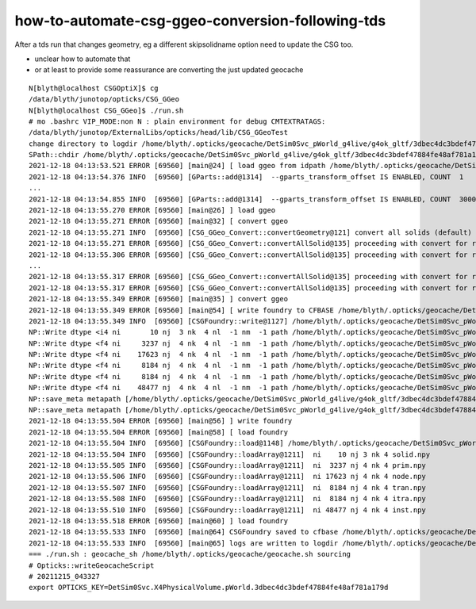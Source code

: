 how-to-automate-csg-ggeo-conversion-following-tds
=====================================================

After a tds run that changes geometry, eg a different skipsolidname option
need to update the CSG too.

* unclear how to automate that 
* or at least to provide some reassurance are converting the just updated geocache 

  


::

    N[blyth@localhost CSGOptiX]$ cg
    /data/blyth/junotop/opticks/CSG_GGeo
    N[blyth@localhost CSG_GGeo]$ ./run.sh 
    # mo .bashrc VIP_MODE:non N : plain environment for debug CMTEXTRATAGS:
    /data/blyth/junotop/ExternalLibs/opticks/head/lib/CSG_GGeoTest
    change directory to logdir /home/blyth/.opticks/geocache/DetSim0Svc_pWorld_g4live/g4ok_gltf/3dbec4dc3bdef47884fe48af781a179d/1/CSG_GGeo/logs
    SPath::chdir /home/blyth/.opticks/geocache/DetSim0Svc_pWorld_g4live/g4ok_gltf/3dbec4dc3bdef47884fe48af781a179d/1/CSG_GGeo/logs
    2021-12-18 04:13:53.521 ERROR [69560] [main@24] [ load ggeo from idpath /home/blyth/.opticks/geocache/DetSim0Svc_pWorld_g4live/g4ok_gltf/3dbec4dc3bdef47884fe48af781a179d/1
    2021-12-18 04:13:54.376 INFO  [69560] [GParts::add@1314]  --gparts_transform_offset IS ENABLED, COUNT  1
    ...
    2021-12-18 04:13:54.855 INFO  [69560] [GParts::add@1314]  --gparts_transform_offset IS ENABLED, COUNT  3000
    2021-12-18 04:13:55.270 ERROR [69560] [main@26] ] load ggeo 
    2021-12-18 04:13:55.271 ERROR [69560] [main@32] [ convert ggeo 
    2021-12-18 04:13:55.271 INFO  [69560] [CSG_GGeo_Convert::convertGeometry@121] convert all solids (default)
    2021-12-18 04:13:55.271 ERROR [69560] [CSG_GGeo_Convert::convertAllSolid@135] proceeding with convert for repeatIdx 0
    2021-12-18 04:13:55.306 ERROR [69560] [CSG_GGeo_Convert::convertAllSolid@135] proceeding with convert for repeatIdx 1
    ...
    2021-12-18 04:13:55.317 ERROR [69560] [CSG_GGeo_Convert::convertAllSolid@135] proceeding with convert for repeatIdx 8
    2021-12-18 04:13:55.317 ERROR [69560] [CSG_GGeo_Convert::convertAllSolid@135] proceeding with convert for repeatIdx 9
    2021-12-18 04:13:55.349 ERROR [69560] [main@35] ] convert ggeo 
    2021-12-18 04:13:55.349 ERROR [69560] [main@54] [ write foundry to CFBASE /home/blyth/.opticks/geocache/DetSim0Svc_pWorld_g4live/g4ok_gltf/3dbec4dc3bdef47884fe48af781a179d/1/CSG_GGeo rel CSGFoundry
    2021-12-18 04:13:55.349 INFO  [69560] [CSGFoundry::write@1127] /home/blyth/.opticks/geocache/DetSim0Svc_pWorld_g4live/g4ok_gltf/3dbec4dc3bdef47884fe48af781a179d/1/CSG_GGeo/CSGFoundry
    NP::Write dtype <i4 ni       10 nj  3 nk  4 nl  -1 nm  -1 path /home/blyth/.opticks/geocache/DetSim0Svc_pWorld_g4live/g4ok_gltf/3dbec4dc3bdef47884fe48af781a179d/1/CSG_GGeo/CSGFoundry/solid.npy
    NP::Write dtype <f4 ni     3237 nj  4 nk  4 nl  -1 nm  -1 path /home/blyth/.opticks/geocache/DetSim0Svc_pWorld_g4live/g4ok_gltf/3dbec4dc3bdef47884fe48af781a179d/1/CSG_GGeo/CSGFoundry/prim.npy
    NP::Write dtype <f4 ni    17623 nj  4 nk  4 nl  -1 nm  -1 path /home/blyth/.opticks/geocache/DetSim0Svc_pWorld_g4live/g4ok_gltf/3dbec4dc3bdef47884fe48af781a179d/1/CSG_GGeo/CSGFoundry/node.npy
    NP::Write dtype <f4 ni     8184 nj  4 nk  4 nl  -1 nm  -1 path /home/blyth/.opticks/geocache/DetSim0Svc_pWorld_g4live/g4ok_gltf/3dbec4dc3bdef47884fe48af781a179d/1/CSG_GGeo/CSGFoundry/tran.npy
    NP::Write dtype <f4 ni     8184 nj  4 nk  4 nl  -1 nm  -1 path /home/blyth/.opticks/geocache/DetSim0Svc_pWorld_g4live/g4ok_gltf/3dbec4dc3bdef47884fe48af781a179d/1/CSG_GGeo/CSGFoundry/itra.npy
    NP::Write dtype <f4 ni    48477 nj  4 nk  4 nl  -1 nm  -1 path /home/blyth/.opticks/geocache/DetSim0Svc_pWorld_g4live/g4ok_gltf/3dbec4dc3bdef47884fe48af781a179d/1/CSG_GGeo/CSGFoundry/inst.npy
    NP::save_meta metapath [/home/blyth/.opticks/geocache/DetSim0Svc_pWorld_g4live/g4ok_gltf/3dbec4dc3bdef47884fe48af781a179d/1/CSG_GGeo/CSGFoundry/bnd_meta.txt]
    NP::save_meta metapath [/home/blyth/.opticks/geocache/DetSim0Svc_pWorld_g4live/g4ok_gltf/3dbec4dc3bdef47884fe48af781a179d/1/CSG_GGeo/CSGFoundry/icdf_meta.txt]
    2021-12-18 04:13:55.504 ERROR [69560] [main@56] ] write foundry 
    2021-12-18 04:13:55.504 ERROR [69560] [main@58] [ load foundry 
    2021-12-18 04:13:55.504 INFO  [69560] [CSGFoundry::load@1148] /home/blyth/.opticks/geocache/DetSim0Svc_pWorld_g4live/g4ok_gltf/3dbec4dc3bdef47884fe48af781a179d/1/CSG_GGeo/CSGFoundry
    2021-12-18 04:13:55.504 INFO  [69560] [CSGFoundry::loadArray@1211]  ni    10 nj 3 nk 4 solid.npy
    2021-12-18 04:13:55.505 INFO  [69560] [CSGFoundry::loadArray@1211]  ni  3237 nj 4 nk 4 prim.npy
    2021-12-18 04:13:55.506 INFO  [69560] [CSGFoundry::loadArray@1211]  ni 17623 nj 4 nk 4 node.npy
    2021-12-18 04:13:55.507 INFO  [69560] [CSGFoundry::loadArray@1211]  ni  8184 nj 4 nk 4 tran.npy
    2021-12-18 04:13:55.508 INFO  [69560] [CSGFoundry::loadArray@1211]  ni  8184 nj 4 nk 4 itra.npy
    2021-12-18 04:13:55.510 INFO  [69560] [CSGFoundry::loadArray@1211]  ni 48477 nj 4 nk 4 inst.npy
    2021-12-18 04:13:55.518 ERROR [69560] [main@60] ] load foundry 
    2021-12-18 04:13:55.533 INFO  [69560] [main@64] CSGFoundry saved to cfbase /home/blyth/.opticks/geocache/DetSim0Svc_pWorld_g4live/g4ok_gltf/3dbec4dc3bdef47884fe48af781a179d/1/CSG_GGeo
    2021-12-18 04:13:55.533 INFO  [69560] [main@65] logs are written to logdir /home/blyth/.opticks/geocache/DetSim0Svc_pWorld_g4live/g4ok_gltf/3dbec4dc3bdef47884fe48af781a179d/1/CSG_GGeo/logs
    === ./run.sh : geocache_sh /home/blyth/.opticks/geocache/geocache.sh sourcing
    # Opticks::writeGeocacheScript
    # 20211215_043327
    export OPTICKS_KEY=DetSim0Svc.X4PhysicalVolume.pWorld.3dbec4dc3bdef47884fe48af781a179d



